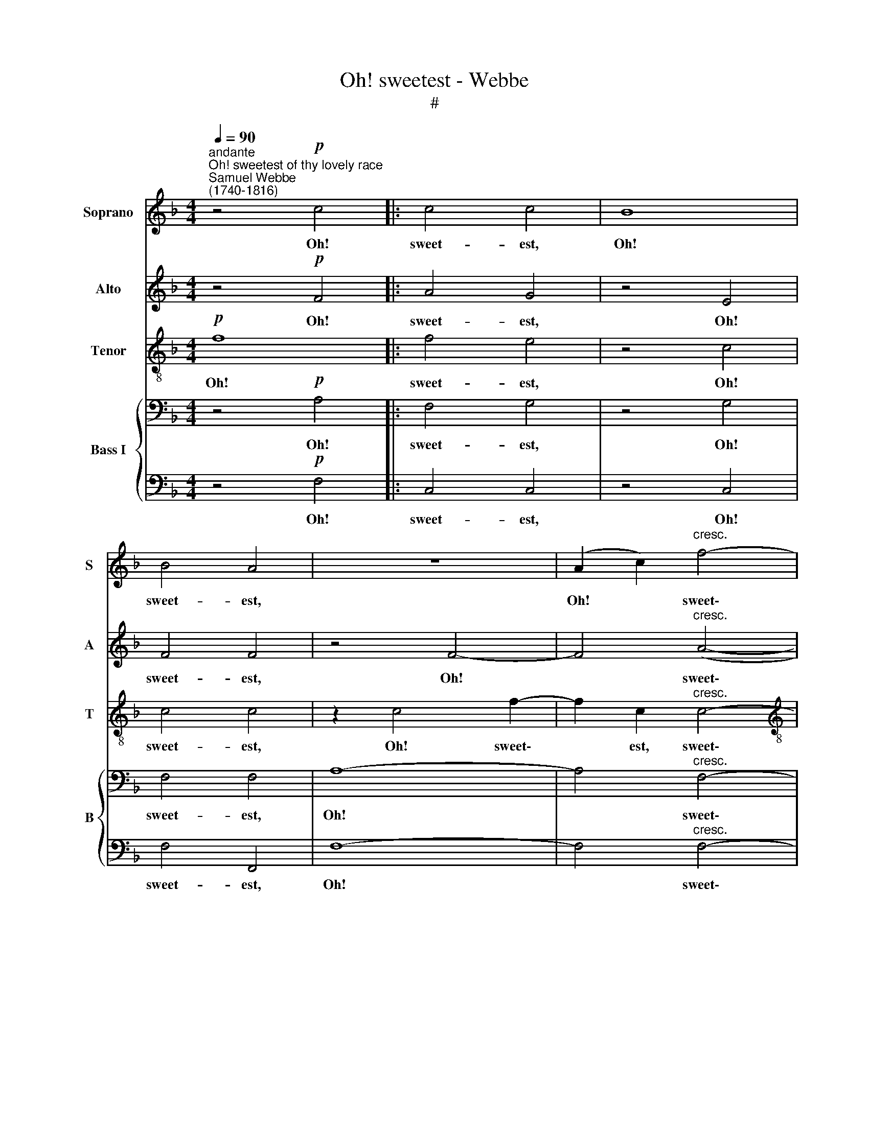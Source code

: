 X:1
T:Oh! sweetest - Webbe
T:#
%%score 1 2 3 { 4 | 5 }
L:1/8
Q:1/4=90
M:4/4
K:F
V:1 treble nm="Soprano" snm="S"
V:2 treble nm="Alto" snm="A"
V:3 treble-8 nm="Tenor" snm="T"
V:4 bass nm="Bass I" snm="B"
V:5 bass 
V:1
"^andante""^Oh! sweetest of thy lovely race""^Samuel Webbe \n(1740-1816)" z4!p! c4 |: c4 c4 | B8 | %3
w: Oh!|sweet- est,|Oh!|
 B4 A4 | z8 | (A2 c2)"^cresc." f4- |[M:4/4] f4 F2 f2- | f2 (dB) G2 d2 | A4 TG4 | F2 A2 c4- | %10
w: sweet- est,||Oh! * sweet\-|* est, sweet\-|* est * of thy|love- ly|race, Un- veil|
 c2 (Td>c) c2 (de) | (f8- | fedc =B2) c2 | c2 c2 c2 T=B2 ||1 c6!p! c2 | A2 F2 c4 :|2 c8 || z8 | %18
w: * thy * match- less *|charms,|* * * * * un-|veil thy match- less|charms. Oh!|sweet- est, Oh!|charms.||
S z8 || z8 | z8 | z4!p! A4- |"^cresc." A2 ^c2 c2 Tc2 | d8 | z8 | z2 f2 (F>G A/B/) (c/d/) | %26
w: |||fold|* thee in my|arms.||Let me * * * a\- *|
 _e2 e2 f2 e2 | d6!p! d2 | (ce) (gf) (ed) (cB) | (Ac)!f! f2 (fd) (=Bd) | f2 =B2 B2 B2 | %31
w: dore that an- gel's|face And|fold * thee * in * my *|arms. * Thy bo\- * som *|let my tor- tures|
 (ce) (gf) (ed)[Q:1/4=90] (c[Q:1/4=90]B) | %32
w: move * To * grant * the *|
[Q:1/4=90][Q:1/4=90][Q:1/4=90][Q:1/4=90][Q:1/4=90] (A[Q:1/4=90]f)[Q:1/4=90] (G[Q:1/4=90]d)[Q:1/4=90] A2[Q:1/4=90] TG2 | %33
w: just * re\- * turns of|
[Q:1/4=60] !fermata!F4!fine! |][Q:1/4=90] z4 | z8 | z8"^al fine" |] %37
w: love.||||
V:2
 z4!p! F4 |: A4 G4 | z4 E4 | F4 F4 | z4 F4- | F4"^cresc." (A4- |[M:4/4] A2 F2) (F2 D2) | D4 G4 | %8
w: Oh!|sweet- est,|Oh!|sweet- est,|Oh!|* sweet\-|* * est, *|of thy|
 F4 TE4 | F8 | z8 | z4 C4 | F6 E2 | F2 F2 (EG) (GF) ||1 E8 | z4!p! F4 :|2 E8 || z2 ^F2 F2 F2 | %18
w: love- ly|race,||Un-|veil, un-|veil thy match\- * less *|charms.|Oh!|charms.|Let me a-|
 (GA) (G=F) E2 E2 || F3!p! F D2 D2 | E2 D2 (D2 ^C2) | z4!p! E4- |"^cresc." E2 E2 E2 E2 | F8 | z8 | %25
w: dore * that * an- gel's|face And fold thee|in my arms, *|fold|* thee in my|arms.||
 z2 F2 F2 F2 | _E2 C2 C2 C2 | D6!p! G2 | E2 E2 E2 E2 | F4 z!f! FFD | D2 D2 (DG) (GF) | %31
w: Let me a-|dore that an- gel's|face And|fold thee in my|arms. Thy bo- som|let my tor\- * tures *|
 E2 E2 E2 E2 | F2 F2 F2 TE2 | !fermata!F4 |] z4 | z2 ^F2 F2 F2 | (GA) (G=F) E2 E2 |] %37
w: move To grant the|just re- turns of|love.||Let me a-|dore * that * an- gel's|
V:3
!p! f8 |: f4 e4 | z4 c4 | c4 c4 | z2 c4 f2- | f2 c2"^cresc." c4- |[M:4/4][K:treble-8] c4 d4 | %7
w: Oh!|sweet- est,|Oh!|sweet- est,|Oh! sweet\-|* est, sweet\-|* est|
 B6 G2 | (A2 c4) B2 | A8 | z4 z2 B2 | A2 A2 c2 A2 | d2 d2 d2 c2 | c2 d2 e2 Td2 ||1 c8 |!p! f8 :|2 %16
w: of thy|love\- * ly|race,|Oh!|sweet- est of thy|love- ly race, Un-|veil thy match- less|charms.|Oh!|
 c2 c2 c2 c2 || A8 | z2 =B2 c2 G2 || A3!p! F F2 F2 | G2 (BG) (F2 E2) | z4!p! ^c4- | %22
w: charms. Let me a-|dore|that an- gel's|face And fold thee|in my * arms, *|fold|
"^cresc." c2 e2 ^c2 A2 | A8 | z2 =c2 (G>A B/c/) (d/e/) | f6 (fc) | c2 c2 c2 c2 | B6!p! d2 | %28
w: * thee in my|arms.|Let me * * * a\- *|dore, a\- *|dore that an- gel's|face And|
 e2 (ed) (cB) (AG) | F2 z!f! d =B2 B2 | (d=B) (GB) d2 d2 | (ec) (ed) (cB) (AG) | F2 d2 c2 c2 | %33
w: fold thee * in * my *|arms. Thy bo- som|let * my * tor- tures|move * To * grant * the *|just re- turns of|
 (c>A !fermata!F2) |] z ccc | (c3- c/4d/4c/4B/4 A4) | z2 =B2 c2 G2 |] %37
w: love. * *|Let me a-|dore * * * * *|that an- gel's|
V:4
 z4!p! A,4 |: F,4 G,4 | z4 G,4 | F,4 F,4 | A,8- | A,4"^cresc." F,4- |[M:4/4] F,4 F,4 | G,4 G,4 | %8
w: Oh!|sweet- est,|Oh!|sweet- est,|Oh!|* sweet\-|* est,|of thy|
 C,4 G,4 | A,8 | z2 (TB,>A,) A,2 G,2 | F,8- | F,4 z2 G,2 | A,2 A,2 G,2 G,2 ||1 G,8 | z4!p! A,4 :|2 %16
w: love- ly|race,|thy * match- less|charms,|* Un-|veil thy match- less|charms.|Oh!|
 G,2 C,2 C,2 C,2 || D,8 | z2 G,2 C,2 C,2 || F,3!p! A,, B,,2 B,,2 | G,,2 G,,2 A,,4 | z4!p! A,4- | %22
w: charms. Let me a-|dore|that an- gel's|face And fold thee|in my arms,|fold|
"^cresc." A,2 E,2 E,2 TE,2 | D,2 A,2 (D,>E, F,/G,/) (A,/=B,/) | C2 (C,>D,) (E,>F,) G,2 | %25
w: * thee in my|arms. Let me * * * a\- *|dore that * an\- * gel's|
 F,2 A,2 A,2 A,2 | G,2 A,2 F,2 F,2 | F,3!p! G, G,4- | G,2 G,2 G,2 G,2 | A,2 z!f! A, G,2 G,2 | %30
w: face, let me a-|dore that an- gel's|face And fold|* thee in my|arms. Thy bo- som|
 G,2 G,2 G,2 G,2 | G,2 G,2 G,2 G,2 | A,2 B,2 (F,C) (CB,) | !fermata!A,4 |] z4 | z2 A,2 A,2 A,2 | %36
w: let my tor- tures|move To grant the|just re- turns * of *|love.||Let me a-|
 G,2 G,2 C,2 C,2 |] %37
w: dore that an- gel's|
V:5
 z4!p! F,4 |: C,4 C,4 | z4 C,4 | F,4 F,,4 | F,8- | F,4"^cresc." F,4- |[M:4/4] F,4 D,4 | G,,4 B,,4 | %8
w: Oh!|sweet- est,|Oh!|sweet- est,|Oh!|* sweet\-|* est,|of thy|
 C,4 C,4 | F,8 | z4 z2 C,2 | F,2 F,2 (A,G,) (F,E,) | D,2 D,2 G,2 C,2 | F,2 D,2 G,2 G,,2 ||1 C,8 | %15
w: love- ly|race,|Oh!|sweet- est of * thy *|love- ly race, Un-|veil thy match- less|charms.|
 z4!p! F,4 :|2 C,8 || z8 | z8 || z8 | z8 | z4!p! A,,4- |"^cresc." A,,2 A,,2 A,,2 A,,2 | D,6 D,2 | %24
w: Oh!|charms.|||||fold|* thee in my|arms. Let|
 C,6 B,,2 | A,,6 F,2 | C,2 A,,2 A,,2 A,,2 | B,,6!p! B,,2 | C,2 C,2 C,2 C,2 | F,2 z!f! F, G,2 G,2 | %30
w: me a-|dore, a-|dore that an- gel's|face And|fold thee in my|arms. Thy bo- som|
 G,,2 G,,2 G,,2 G,,2 | C,2 C,2 C,2 C,2 | F,2 B,,2 C,2 C,2 | !fermata!F,4 |] F,2 _E,>E, | D,8 | %36
w: let my tor- tures|move To grant the|just re- turns of|love.|Let me a-|dore,|
 z8 |] %37
w: |

